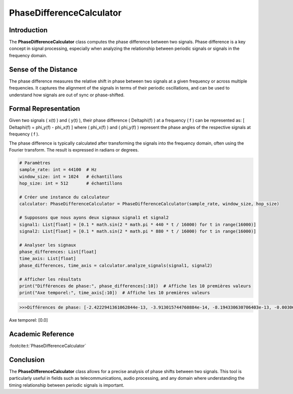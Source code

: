 PhaseDifferenceCalculator
=========================

Introduction
------------
The **PhaseDifferenceCalculator** class computes the phase difference between two signals. Phase difference is a key concept in signal processing, especially when analyzing the relationship between periodic signals or signals in the frequency domain.

Sense of the Distance
---------------------
The phase difference measures the relative shift in phase between two signals at a given frequency or across multiple frequencies. It captures the alignment of the signals in terms of their periodic oscillations, and can be used to understand how signals are out of sync or phase-shifted.

Formal Representation
----------------------
Given two signals \( x(t) \) and \( y(t) \), their phase difference \( \Delta\phi(f) \) at a frequency \( f \) can be represented as:
\[
\Delta\phi(f) = \phi_y(f) - \phi_x(f)
\]
where \( \phi_x(f) \) and \( \phi_y(f) \) represent the phase angles of the respective signals at frequency \( f \).

The phase difference is typically calculated after transforming the signals into the frequency domain, often using the Fourier transform. The result is expressed in radians or degrees.

.. code-block:: python

  # Paramètres
  sample_rate: int = 44100  # Hz
  window_size: int = 1024   # échantillons
  hop_size: int = 512       # échantillons

  # Créer une instance du calculateur
  calculator: PhaseDifferenceCalculator = PhaseDifferenceCalculator(sample_rate, window_size, hop_size)

  # Supposons que nous ayons deux signaux signal1 et signal2
  signal1: List[float] = [0.1 * math.sin(2 * math.pi * 440 * t / 16000) for t in range(16000)]
  signal2: List[float] = [0.1 * math.sin(2 * math.pi * 880 * t / 16000) for t in range(16000)]

  # Analyser les signaux
  phase_differences: List[float]
  time_axis: List[float]
  phase_differences, time_axis = calculator.analyze_signals(signal1, signal2)

  # Afficher les résultats
  print("Différences de phase:", phase_differences[:10])  # Affiche les 10 premières valeurs
  print("Axe temporel:", time_axis[:10])  # Affiche les 10 premières valeurs

.. code-block:: bash

  >>>Différences de phase: [-2.4222941361062844e-13, -3.913015744760884e-14, -8.194330630706403e-13, -0.0030679615760171794, -0.003067961575875389, -0.0030679615775843837, -0.0030679615747780456, -0.003067961575879634, -0.0030679615761320207, 1.4784289244229587e-12]
Axe temporel: [0.0]

Academic Reference
------------------

:footcite:t:`PhaseDifferenceCalculator`

.. footbibliography::
Conclusion
----------
The **PhaseDifferenceCalculator** class allows for a precise analysis of phase shifts between two signals. This tool is particularly useful in fields such as telecommunications, audio processing, and any domain where understanding the timing relationship between periodic signals is important.

